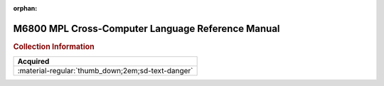 :orphan:

.. _M68MPLC(D):

M6800 MPL Cross-Computer Language Reference Manual
==================================================

.. image:: ../../images/Manuals/M68MPLC(D).png
   :width: 400
   :align: center

.. rubric:: Collection Information

.. csv-table:: 
   :header: "Acquired"
   :widths: auto

   :material-regular:`thumb_down;2em;sd-text-danger`
